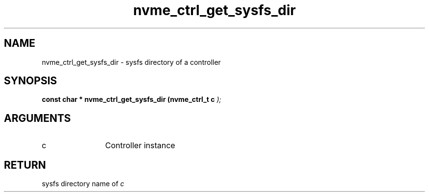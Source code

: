 .TH "nvme_ctrl_get_sysfs_dir" 9 "nvme_ctrl_get_sysfs_dir" "January 2023" "libnvme API manual" LINUX
.SH NAME
nvme_ctrl_get_sysfs_dir \- sysfs directory of a controller
.SH SYNOPSIS
.B "const char *" nvme_ctrl_get_sysfs_dir
.BI "(nvme_ctrl_t c "  ");"
.SH ARGUMENTS
.IP "c" 12
Controller instance
.SH "RETURN"
sysfs directory name of \fIc\fP
